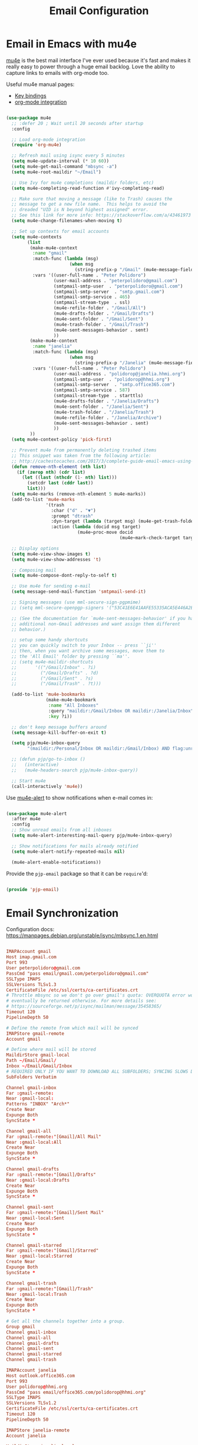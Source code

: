 #+TITLE: Email Configuration
#+PROPERTY: header-args :mkdirp yes
#+PROPERTY: header-args:emacs-lisp :tangle ./.emacs.d/lisp/pjp-email.el

* Email in Emacs with mu4e

  [[http://www.djcbsoftware.nl/code/mu/mu4e.html][mu4e]] is the best mail
  interface I've ever used because it's fast and makes it really easy to power
  through a huge email backlog. Love the ability to capture links to emails with
  org-mode too.

  Useful mu4e manual pages:

  - [[https://www.djcbsoftware.nl/code/mu/mu4e/MSGV-Keybindings.html#MSGV-Keybindings][Key bindings]]
  - [[https://www.djcbsoftware.nl/code/mu/mu4e/Org_002dmode-links.html#Org_002dmode-links][org-mode integration]]

  #+begin_src emacs-lisp

(use-package mu4e
  ;; :defer 20 ; Wait until 20 seconds after startup
  :config

  ;; Load org-mode integration
  (require 'org-mu4e)

  ;; Refresh mail using isync every 5 minutes
  (setq mu4e-update-interval (* 10 60))
  (setq mu4e-get-mail-command "mbsync -a")
  (setq mu4e-root-maildir "~/Email")

  ;; Use Ivy for mu4e completions (maildir folders, etc)
  (setq mu4e-completing-read-function #'ivy-completing-read)

  ;; Make sure that moving a message (like to Trash) causes the
  ;; message to get a new file name.  This helps to avoid the
  ;; dreaded "UID is N beyond highest assigned" error.
  ;; See this link for more info: https://stackoverflow.com/a/43461973
  (setq mu4e-change-filenames-when-moving t)

  ;; Set up contexts for email accounts
  (setq mu4e-contexts
        (list
         (make-mu4e-context
          :name "gmail"
          :match-func (lambda (msg)
                        (when msg
                          (string-prefix-p "/Gmail" (mu4e-message-field msg :maildir))))
          :vars '((user-full-name . "Peter Polidoro")
                  (user-mail-address . "peterpolidoro@gmail.com")
                  (smtpmail-smtp-user  . "peterpolidoro@gmail.com")
                  (smtpmail-smtp-server  . "smtp.gmail.com")
                  (smtpmail-smtp-service . 465)
                  (smtpmail-stream-type  . ssl)
                  (mu4e-refile-folder . "/Gmail/All")
                  (mu4e-drafts-folder . "/Gmail/Drafts")
                  (mu4e-sent-folder . "/Gmail/Sent")
                  (mu4e-trash-folder . "/Gmail/Trash")
                  (mu4e-sent-messages-behavior . sent)
                  ))
         (make-mu4e-context
          :name "janelia"
          :match-func (lambda (msg)
                        (when msg
                          (string-prefix-p "/Janelia" (mu4e-message-field msg :maildir))))
          :vars '((user-full-name . "Peter Polidoro")
                  (user-mail-address . "polidorop@janelia.hhmi.org")
                  (smtpmail-smtp-user  . "polidorop@hhmi.org")
                  (smtpmail-smtp-server  . "smtp.office365.com")
                  (smtpmail-smtp-service . 587)
                  (smtpmail-stream-type  . starttls)
                  (mu4e-drafts-folder . "/Janelia/Drafts")
                  (mu4e-sent-folder . "/Janelia/Sent")
                  (mu4e-trash-folder . "/Janelia/Trash")
                  (mu4e-refile-folder . "/Janelia/Archive")
                  (mu4e-sent-messages-behavior . sent)
                  ))
         ))
  (setq mu4e-context-policy 'pick-first)

  ;; Prevent mu4e from permanently deleting trashed items
  ;; This snippet was taken from the following article:
  ;; http://cachestocaches.com/2017/3/complete-guide-email-emacs-using-mu-and-/
  (defun remove-nth-element (nth list)
    (if (zerop nth) (cdr list)
      (let ((last (nthcdr (1- nth) list)))
        (setcdr last (cddr last))
        list)))
  (setq mu4e-marks (remove-nth-element 5 mu4e-marks))
  (add-to-list 'mu4e-marks
               '(trash
                 :char ("d" . "▼")
                 :prompt "dtrash"
                 :dyn-target (lambda (target msg) (mu4e-get-trash-folder msg))
                 :action (lambda (docid msg target)
                           (mu4e~proc-move docid
                                           (mu4e~mark-check-target target) "-N"))))

  ;; Display options
  (setq mu4e-view-show-images t)
  (setq mu4e-view-show-addresses 't)

  ;; Composing mail
  (setq mu4e-compose-dont-reply-to-self t)

  ;; Use mu4e for sending e-mail
  (setq message-send-mail-function 'smtpmail-send-it)

  ;; Signing messages (use mml-secure-sign-pgpmime)
  ;; (setq mml-secure-openpgp-signers '("53C41E6E41AAFE55335ACA5E446A2ED4D940BF14"))

  ;; (See the documentation for `mu4e-sent-messages-behavior' if you have
  ;; additional non-Gmail addresses and want assign them different
  ;; behavior.)

  ;; setup some handy shortcuts
  ;; you can quickly switch to your Inbox -- press ``ji''
  ;; then, when you want archive some messages, move them to
  ;; the 'All Email' folder by pressing ``ma''.
  ;; (setq mu4e-maildir-shortcuts
  ;;       '(("/Gmail/Inbox" . ?i)
  ;;         ("/Gmail/Drafts" . ?d)
  ;;         ("/Gmail/Sent" . ?s)
  ;;         ("/Gmail/Trash" . ?t)))

  (add-to-list 'mu4e-bookmarks
               (make-mu4e-bookmark
                :name "All Inboxes"
                :query "maildir:/Gmail/Inbox OR maildir:/Janelia/Inbox"
                :key ?i))

  ;; don't keep message buffers around
  (setq message-kill-buffer-on-exit t)

  (setq pjp/mu4e-inbox-query
        "(maildir:/Personal/Inbox OR maildir:/Gmail/Inbox) AND flag:unread")

  ;; (defun pjp/go-to-inbox ()
  ;;   (interactive)
  ;;   (mu4e-headers-search pjp/mu4e-inbox-query))

  ;; Start mu4e
  (call-interactively 'mu4e))

  #+end_src

  Use [[https://github.com/iqbalansari/mu4e-alert][mu4e-alert]] to show notifications when e-mail comes in:

  #+begin_src emacs-lisp

(use-package mu4e-alert
  :after mu4e
  :config
  ;; Show unread emails from all inboxes
  (setq mu4e-alert-interesting-mail-query pjp/mu4e-inbox-query)

  ;; Show notifications for mails already notified
  (setq mu4e-alert-notify-repeated-mails nil)

  (mu4e-alert-enable-notifications))

  #+end_src

  Provide the =pjp-email= package so that it can be =require='d:

  #+begin_src emacs-lisp

(provide 'pjp-email)

  #+end_src

* Email Synchronization

  Configuration docs: https://manpages.debian.org/unstable/isync/mbsync.1.en.html

  #+begin_src conf :tangle .mbsyncrc

IMAPAccount gmail
Host imap.gmail.com
Port 993
User peterpolidoro@gmail.com
PassCmd "pass email/gmail.com/peterpolidoro@gmail.com"
SSLType IMAPS
SSLVersions TLSv1.3
CertificateFile /etc/ssl/certs/ca-certificates.crt
# Throttle mbsync so we don't go over gmail's quota: OVERQUOTA error would
# eventually be returned otherwise. For more details see:
# https://sourceforge.net/p/isync/mailman/message/35458365/
Timeout 120
PipelineDepth 50

# Define the remote from which mail will be synced
IMAPStore gmail-remote
Account gmail

# Define where mail will be stored
MaildirStore gmail-local
Path ~/Email/Gmail/
Inbox ~/Email/Gmail/Inbox
# REQUIRED ONLY IF YOU WANT TO DOWNLOAD ALL SUBFOLDERS; SYNCING SLOWS DOWN
SubFolders Verbatim

Channel gmail-inbox
Far :gmail-remote:
Near :gmail-local:
Patterns "INBOX" "Arch*"
Create Near
Expunge Both
SyncState *

Channel gmail-all
Far :gmail-remote:"[Gmail]/All Mail"
Near :gmail-local:All
Create Near
Expunge Both
SyncState *

Channel gmail-drafts
Far :gmail-remote:"[Gmail]/Drafts"
Near :gmail-local:Drafts
Create Near
Expunge Both
SyncState *

Channel gmail-sent
Far :gmail-remote:"[Gmail]/Sent Mail"
Near :gmail-local:Sent
Create Near
Expunge Both
SyncState *

Channel gmail-starred
Far :gmail-remote:"[Gmail]/Starred"
Near :gmail-local:Starred
Create Near
Expunge Both
SyncState *

Channel gmail-trash
Far :gmail-remote:"[Gmail]/Trash"
Near :gmail-local:Trash
Create Near
Expunge Both
SyncState *

# Get all the channels together into a group.
Group gmail
Channel gmail-inbox
Channel gmail-all
Channel gmail-drafts
Channel gmail-sent
Channel gmail-starred
Channel gmail-trash

IMAPAccount janelia
Host outlook.office365.com
Port 993
User polidorop@hhmi.org
PassCmd "pass email/office365.com/polidorop@hhmi.org"
SSLType IMAPS
SSLVersions TLSv1.2
CertificateFile /etc/ssl/certs/ca-certificates.crt
Timeout 120
PipelineDepth 50

IMAPStore janelia-remote
Account janelia

MaildirStore janelia-local
Path ~/Email/Janelia/
Inbox ~/Email/Janelia/Inbox/
SubFolders Verbatim

Channel janelia
Far :janelia-remote:
Near :janelia-local:
Patterns *
Expunge Both
Sync All
Create Both
SyncState *

  #+end_src

* Dependencies

  =emacs-mu4e-alert= pulls in =mu= so we don't need to specify it here also.

  #+begin_src scheme :tangle .config/guix/manifests/email.scm

(specifications->manifest
 '("mu"
   "isync"))

  #+end_src

* Passwords

  #+BEGIN_SRC sh

gpg --full-generate-key
# Select (1) RSA and RSA (default)
# Keysize: 4096
# Expires: 0
# Real name: Peter Polidoro
# Email address: peterpolidoro@gmail.com
# Comments: Peter Polidoro GPG Key
pass init peterpolidoro@gmail.com
pass insert email/gmail.com/peterpolidoro@gmail.com
pass insert email/office365.com/polidorop@hhmi.org

  #+END_SRC

* Setup, Sync, Init, and Index

  #+BEGIN_SRC sh

mkdir -p ~/Email/Gmail ~/Email/Janelia
mbsync --list gmail
mbsync --list janelia
mbsync -a
mu init --maildir=~/Email/ --my-address=peterpolidoro@gmail.com --my-address=polidorop@janelia.hhmi.org
mu index
  #+END_SRC
